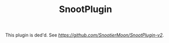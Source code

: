#+AUTHOR: SnootierMoon
#+OPTIONS: author:nil date:nil num:nil toc:nil
#+TITLE: SnootPlugin

This plugin is ded'd. See [[SnootPlugin-v2][https://github.com/SnootierMoon/SnootPlugin-v2]].